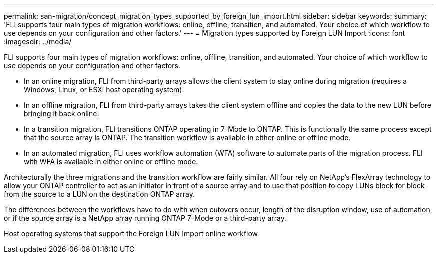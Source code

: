 ---
permalink: san-migration/concept_migration_types_supported_by_foreign_lun_import.html
sidebar: sidebar
keywords: 
summary: 'FLI supports four main types of migration workflows: online, offline, transition, and automated. Your choice of which workflow to use depends on your configuration and other factors.'
---
= Migration types supported by Foreign LUN Import
:icons: font
:imagesdir: ../media/

[.lead]
FLI supports four main types of migration workflows: online, offline, transition, and automated. Your choice of which workflow to use depends on your configuration and other factors.

* In an online migration, FLI from third-party arrays allows the client system to stay online during migration (requires a Windows, Linux, or ESXi host operating system).
* In an offline migration, FLI from third-party arrays takes the client system offline and copies the data to the new LUN before bringing it back online.
* In a transition migration, FLI transitions ONTAP operating in 7-Mode to ONTAP. This is functionally the same process except that the source array is ONTAP. The transition workflow is available in either online or offline mode.
* In an automated migration, FLI uses workflow automation (WFA) software to automate parts of the migration process. FLI with WFA is available in either online or offline mode.

Architecturally the three migrations and the transition workflow are fairly similar. All four rely on NetApp's FlexArray technology to allow your ONTAP controller to act as an initiator in front of a source array and to use that position to copy LUNs block for block from the source to a LUN on the destination ONTAP array.

The differences between the workflows have to do with when cutovers occur, length of the disruption window, use of automation, or if the source array is a NetApp array running ONTAP 7-Mode or a third-party array.

Host operating systems that support the Foreign LUN Import online workflow
